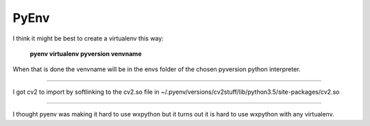 PyEnv
=====

I think it might be best to create a virtualenv this way:

..

        **pyenv virtualenv pyversion venvname**

When that is done the venvname will be in the envs folder of the chosen pyversion python interpreter.

--------

I got cv2 to import by softlinking to the cv2.so file in ~/.pyenv/versions/cv2stuff/lib/python3.5/site-packages/cv2.so

--------

I thought pyenv was making it hard to use wxpython but it turns out it is hard to use wxpython with any virtualenv.
